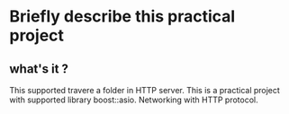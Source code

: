 
* Briefly describe this practical project

** what's it ?
This supported travere a folder in HTTP server.
This is a practical project with supported library boost::asio.
Networking with HTTP protocol.
